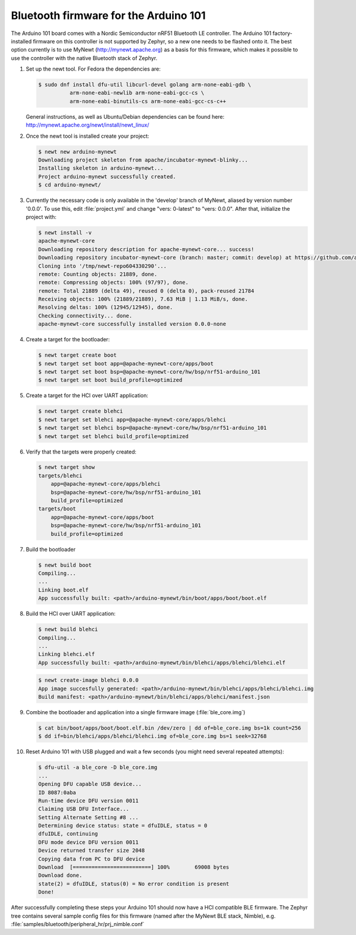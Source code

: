 .. _arduino_101_ble:

Bluetooth firmware for the Arduino 101
######################################

The Arduino 101 board comes with a Nordic Semiconductor nRF51 Bluetooth
LE controller. The Arduino 101 factory-installed firmware on this
controller is not supported by Zephyr, so a new one needs to be flashed
onto it. The best option currently is to use MyNewt
(http://mynewt.apache.org) as a basis for this firmware, which makes it
possible to use the controller with the native Bluetooth stack of
Zephyr.

#. Set up the newt tool. For Fedora the dependencies are:

   .. code-block:: console

      $ sudo dnf install dfu-util libcurl-devel golang arm-none-eabi-gdb \
                arm-none-eabi-newlib arm-none-eabi-gcc-cs \
                arm-none-eabi-binutils-cs arm-none-eabi-gcc-cs-c++

   General instructions, as well as Ubuntu/Debian dependencies can be
   found here: http://mynewt.apache.org/newt/install/newt_linux/

#. Once the newt tool is installed create your project:

   .. code-block:: console

      $ newt new arduino-mynewt
      Downloading project skeleton from apache/incubator-mynewt-blinky...
      Installing skeleton in arduino-mynewt...
      Project arduino-mynewt successfully created.
      $ cd arduino-mynewt/

#. Currently the necessary code is only available in the 'develop'
   branch of MyNewt, aliased by version number '0.0.0'. To use this,
   edit :file:`project.yml` and change "vers: 0-latest" to
   "vers: 0.0.0". After that, initialize the project with:

   .. code-block:: console

      $ newt install -v
      apache-mynewt-core
      Downloading repository description for apache-mynewt-core... success!
      Downloading repository incubator-mynewt-core (branch: master; commit: develop) at https://github.com/apache/incubator-mynewt-core.git
      Cloning into '/tmp/newt-repo604330290'...
      remote: Counting objects: 21889, done.
      remote: Compressing objects: 100% (97/97), done.
      remote: Total 21889 (delta 49), reused 0 (delta 0), pack-reused 21784
      Receiving objects: 100% (21889/21889), 7.63 MiB | 1.13 MiB/s, done.
      Resolving deltas: 100% (12945/12945), done.
      Checking connectivity... done.
      apache-mynewt-core successfully installed version 0.0.0-none

#. Create a target for the bootloader:

   .. code-block:: console

      $ newt target create boot
      $ newt target set boot app=@apache-mynewt-core/apps/boot
      $ newt target set boot bsp=@apache-mynewt-core/hw/bsp/nrf51-arduino_101
      $ newt target set boot build_profile=optimized

#. Create a target for the HCI over UART application:

   .. code-block:: console

      $ newt target create blehci
      $ newt target set blehci app=@apache-mynewt-core/apps/blehci
      $ newt target set blehci bsp=@apache-mynewt-core/hw/bsp/nrf51-arduino_101
      $ newt target set blehci build_profile=optimized

#. Verify that the targets were properly created:

   .. code-block:: console

      $ newt target show
      targets/blehci
          app=@apache-mynewt-core/apps/blehci
          bsp=@apache-mynewt-core/hw/bsp/nrf51-arduino_101
          build_profile=optimized
      targets/boot
          app=@apache-mynewt-core/apps/boot
          bsp=@apache-mynewt-core/hw/bsp/nrf51-arduino_101
          build_profile=optimized

#. Build the bootloader

   .. code-block:: console

      $ newt build boot
      Compiling...
      ...
      Linking boot.elf
      App successfully built: <path>/arduino-mynewt/bin/boot/apps/boot/boot.elf

#. Build the HCI over UART application:

   .. code-block:: console

      $ newt build blehci
      Compiling...
      ...
      Linking blehci.elf
      App successfully built: <path>/arduino-mynewt/bin/blehci/apps/blehci/blehci.elf

   .. code-block:: console

      $ newt create-image blehci 0.0.0
      App image succesfully generated: <path>/arduino-mynewt/bin/blehci/apps/blehci/blehci.img
      Build manifest: <path>/arduino-mynewt/bin/blehci/apps/blehci/manifest.json

#. Combine the bootloader and application into a single firmware image
   (:file:`ble_core.img`)

   .. code-block:: console

      $ cat bin/boot/apps/boot/boot.elf.bin /dev/zero | dd of=ble_core.img bs=1k count=256
      $ dd if=bin/blehci/apps/blehci/blehci.img of=ble_core.img bs=1 seek=32768

#. Reset Arduino 101 with USB plugged and wait a few seconds (you might
   need several repeated attempts):

   .. code-block:: console

      $ dfu-util -a ble_core -D ble_core.img
      ...
      Opening DFU capable USB device...
      ID 8087:0aba
      Run-time device DFU version 0011
      Claiming USB DFU Interface...
      Setting Alternate Setting #8 ...
      Determining device status: state = dfuIDLE, status = 0
      dfuIDLE, continuing
      DFU mode device DFU version 0011
      Device returned transfer size 2048
      Copying data from PC to DFU device
      Download	[=========================] 100%        69008 bytes
      Download done.
      state(2) = dfuIDLE, status(0) = No error condition is present
      Done!

After successfully completing these steps your Arduino 101 should now
have a HCI compatible BLE firmware. The Zephyr tree contains several
sample config files for this firmware (named after the MyNewt BLE stack,
Nimble), e.g. :file:`samples/bluetooth/peripheral_hr/prj_nimble.conf`
